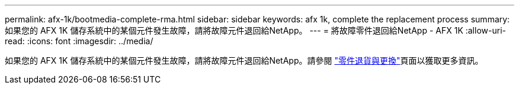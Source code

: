 ---
permalink: afx-1k/bootmedia-complete-rma.html 
sidebar: sidebar 
keywords: afx 1k, complete the replacement process 
summary: 如果您的 AFX 1K 儲存系統中的某個元件發生故障，請將故障元件退回給NetApp。 
---
= 將故障零件退回給NetApp - AFX 1K
:allow-uri-read: 
:icons: font
:imagesdir: ../media/


[role="lead"]
如果您的 AFX 1K 儲存系統中的某個元件發生故障，請將故障元件退回給NetApp。請參閱 https://mysupport.netapp.com/site/info/rma["零件退貨與更換"]頁面以獲取更多資訊。

